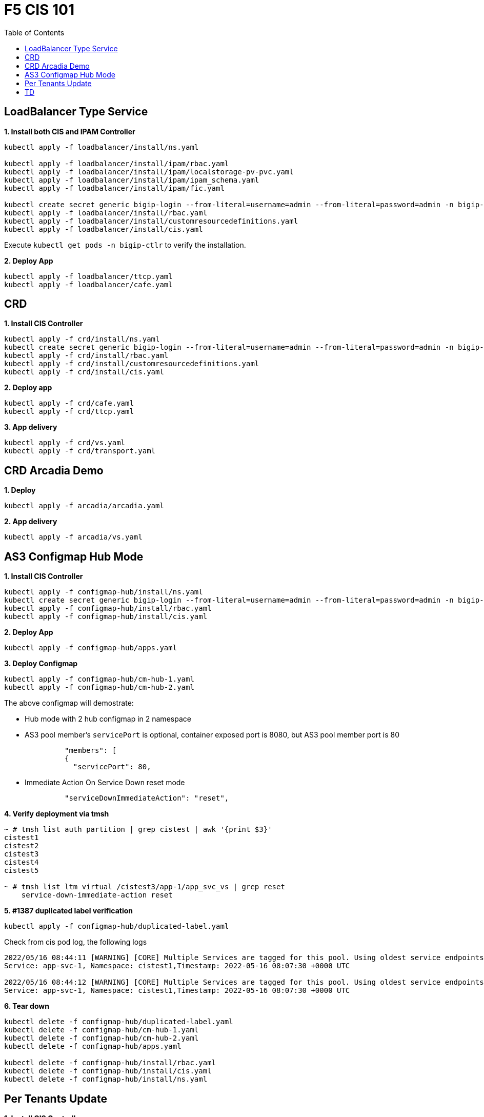 = F5 CIS 101
:toc: manual

== LoadBalancer Type Service

[source, bash]
.*1. Install both CIS and IPAM Controller*
----
kubectl apply -f loadbalancer/install/ns.yaml 

kubectl apply -f loadbalancer/install/ipam/rbac.yaml
kubectl apply -f loadbalancer/install/ipam/localstorage-pv-pvc.yaml
kubectl apply -f loadbalancer/install/ipam/ipam_schema.yaml
kubectl apply -f loadbalancer/install/ipam/fic.yaml 

kubectl create secret generic bigip-login --from-literal=username=admin --from-literal=password=admin -n bigip-ctlr
kubectl apply -f loadbalancer/install/rbac.yaml 
kubectl apply -f loadbalancer/install/customresourcedefinitions.yaml 
kubectl apply -f loadbalancer/install/cis.yaml
----

Execute `kubectl get pods -n bigip-ctlr` to verify the installation.

[source, bash]
.*2. Deploy App*
----
kubectl apply -f loadbalancer/ttcp.yaml
kubectl apply -f loadbalancer/cafe.yaml 
----

== CRD

[source, bash]
.*1. Install CIS Controller*
----
kubectl apply -f crd/install/ns.yaml
kubectl create secret generic bigip-login --from-literal=username=admin --from-literal=password=admin -n bigip-ctlr
kubectl apply -f crd/install/rbac.yaml
kubectl apply -f crd/install/customresourcedefinitions.yaml
kubectl apply -f crd/install/cis.yaml
----

[source, bash]
.*2. Deploy app*
----
kubectl apply -f crd/cafe.yaml 
kubectl apply -f crd/ttcp.yaml
----

[source, bash]
.*3. App delivery*
----
kubectl apply -f crd/vs.yaml 
kubectl apply -f crd/transport.yaml 
----

== CRD Arcadia Demo

[source, bash]
.*1. Deploy*
----
kubectl apply -f arcadia/arcadia.yaml 
----

[source, bash]
.*2. App delivery*
----
kubectl apply -f arcadia/vs.yaml 
----

== AS3 Configmap Hub Mode

[source, bash]
.*1. Install CIS Controller*
----
kubectl apply -f configmap-hub/install/ns.yaml
kubectl create secret generic bigip-login --from-literal=username=admin --from-literal=password=admin -n bigip-ctlr
kubectl apply -f configmap-hub/install/rbac.yaml
kubectl apply -f configmap-hub/install/cis.yaml 
----

[source, bash]
.*2. Deploy App*
----
kubectl apply -f configmap-hub/apps.yaml
----

[source, bash]
.*3. Deploy Configmap*
----
kubectl apply -f configmap-hub/cm-hub-1.yaml
kubectl apply -f configmap-hub/cm-hub-2.yaml 
----

The above configmap will demostrate:

* Hub mode with 2 hub configmap in 2 namespace
* AS3 pool member's `servicePort` is optional, container exposed port is 8080, but AS3 pool member port is 80

[source, yaml]
----
              "members": [
              {
                "servicePort": 80,
----

* Immediate Action On Service Down reset mode

[source, yaml]
----
              "serviceDownImmediateAction": "reset",
----

[source, bash]
.*4. Verify deployment via tmsh*
----
~ # tmsh list auth partition | grep cistest | awk '{print $3}'
cistest1
cistest2
cistest3
cistest4
cistest5

~ # tmsh list ltm virtual /cistest3/app-1/app_svc_vs | grep reset 
    service-down-immediate-action reset
----

[source, bash]
.*5. #1387 duplicated label verification*
----
kubectl apply -f configmap-hub/duplicated-label.yaml 
----

Check from cis pod log, the following logs

[source, bash]
----
2022/05/16 08:44:11 [WARNING] [CORE] Multiple Services are tagged for this pool. Using oldest service endpoints.
Service: app-svc-1, Namespace: cistest1,Timestamp: 2022-05-16 08:07:30 +0000 UTC

2022/05/16 08:44:12 [WARNING] [CORE] Multiple Services are tagged for this pool. Using oldest service endpoints.
Service: app-svc-1, Namespace: cistest1,Timestamp: 2022-05-16 08:07:30 +0000 UTC
----

[source, bash]
.*6. Tear down*
----
kubectl delete -f configmap-hub/duplicated-label.yaml
kubectl delete -f configmap-hub/cm-hub-1.yaml
kubectl delete -f configmap-hub/cm-hub-2.yaml
kubectl delete -f configmap-hub/apps.yaml

kubectl delete -f configmap-hub/install/rbac.yaml
kubectl delete -f configmap-hub/install/cis.yaml
kubectl delete -f configmap-hub/install/ns.yaml
----

== Per Tenants Update

[source, bash]
.*1. Install CIS Controller*
----
kubectl apply -f configmap-filter-tenants/install/ns.yaml
kubectl create secret generic bigip-login --from-literal=username=admin --from-literal=password=admin -n bigip-ctlr
kubectl apply -f configmap-filter-tenants/install/rbac.yaml
kubectl apply -f configmap-filter-tenants/install/cis.yaml
----

*2. Use the following script to test CIS control plane performance*


[cols="2,5a"]
|===
|Service Numbers |Scripts

|10
|

[source, bash]
----
kubectl apply -f configmap-filter-tenants/deploy-10.yaml 
kubectl apply -f configmap-filter-tenants/cm-10.yaml 

// add 11th app and 11th vs and record time spended
kubectl apply -f configmap-filter-tenants/deploy-11.yaml 
kubectl apply -f configmap-filter-tenants/cm-11.yaml 

// upadate service, then record time 
kubectl scale -n cistest11 deploy/app-1 --replicas=2

// delete service from BIG-IP, record time
kubectl apply -f configmap-filter-tenants/cm-10.yaml 

// resource release
kubectl scale -n cistest11 deploy/app-1 --replicas=1
----

|20
|

[source, bash]
----
kubectl apply -f configmap-filter-tenants/deploy-20.yaml
kubectl apply -f configmap-filter-tenants/cm-20.yaml

// add 21th app and 21th vs and record time spended
kubectl apply -f configmap-filter-tenants/deploy-21.yaml
kubectl apply -f configmap-filter-tenants/cm-21.yaml 

// upadate service, then record time 
kubectl scale -n cistest21 deploy/app-1 --replicas=2

// delete service from BIG-IP, record time
kubectl apply -f configmap-filter-tenants/cm-20.yaml

// resource release
kubectl scale -n cistest21 deploy/app-1 --replicas=1 
----

|30
|

[source, bash]
----
kubectl apply -f configmap-filter-tenants/deploy-30.yaml
kubectl apply -f configmap-filter-tenants/cm-30.yaml 

// add 31th app and 31th vs and record time spended
kubectl apply -f configmap-filter-tenants/deploy-31.yaml
kubectl apply -f configmap-filter-tenants/cm-31.yaml 

// upadate service, then record time
kubectl scale -n cistest31 deploy/app-1 --replicas=2

// delete service from BIG-IP, record time
kubectl apply -f configmap-filter-tenants/cm-30.yaml 

// resource release
kubectl scale -n cistest31 deploy/app-1 --replicas=1
----

|40
|

[source, bash]
----
kubectl apply -f configmap-filter-tenants/deploy-40.yaml
kubectl apply -f configmap-filter-tenants/cm-40.yaml 

// add 41th app and 41th vs and record time spended
kubectl apply -f configmap-filter-tenants/deploy-41.yaml
kubectl apply -f configmap-filter-tenants/cm-41.yaml

// upadate service, then record time
kubectl scale -n cistest41 deploy/app-1 --replicas=2

// delete service from BIG-IP, record time
kubectl apply -f configmap-filter-tenants/cm-40.yaml

// resource release
kubectl scale -n cistest41 deploy/app-1 --replicas=1 
----

|50
|

[source, bash]
----
kubectl apply -f configmap-filter-tenants/deploy-50.yaml
kubectl apply -f configmap-filter-tenants/cm-50.yaml

// add 51th app and 51th vs and record time spended
kubectl apply -f configmap-filter-tenants/deploy-51.yaml
kubectl apply -f configmap-filter-tenants/cm-51.yaml

// upadate service, then record time
kubectl scale -n cistest51 deploy/app-1 --replicas=2

// delete service from BIG-IP, record time
kubectl apply -f configmap-filter-tenants/cm-50.yaml

// resource release
kubectl scale -n cistest51 deploy/app-1 --replicas=1
----

|60
|

[source, bash]
----
kubectl apply -f configmap-filter-tenants/deploy-60.yaml
kubectl apply -f configmap-filter-tenants/cm-60.yaml

// add 61th app and 61th vs and record time spended
kubectl apply -f configmap-filter-tenants/deploy-61.yaml
kubectl apply -f configmap-filter-tenants/cm-61.yaml

// upadate service, then record time
kubectl scale -n cistest61 deploy/app-1 --replicas=2

// delete service from BIG-IP, record time
kubectl apply -f configmap-filter-tenants/cm-60.yaml

// resource release
kubectl scale -n cistest61 deploy/app-1 --replicas=1
----

|70
|

[source, bash]
----
kubectl apply -f configmap-filter-tenants/deploy-70.yaml
kubectl apply -f configmap-filter-tenants/cm-70.yaml

// add 71th app and 71th vs and record time spended
kubectl apply -f configmap-filter-tenants/deploy-71.yaml
kubectl apply -f configmap-filter-tenants/cm-71.yaml

// upadate service, then record time
kubectl scale -n cistest71 deploy/app-1 --replicas=2

// delete service from BIG-IP, record time
kubectl apply -f configmap-filter-tenants/cm-70.yaml

// resource release
kubectl scale -n cistest71 deploy/app-1 --replicas=1
----

|80
|

[source, bash]
----
kubectl apply -f configmap-filter-tenants/deploy-80.yaml
kubectl apply -f configmap-filter-tenants/cm-80.yaml

// add 81th app and 81th vs and record time spended
kubectl apply -f configmap-filter-tenants/deploy-81.yaml
kubectl apply -f configmap-filter-tenants/cm-81.yaml

// upadate service, then record time
kubectl scale -n cistest81 deploy/app-1 --replicas=2

// delete service from BIG-IP, record time
kubectl apply -f configmap-filter-tenants/cm-80.yaml

// resource release
kubectl scale -n cistest81 deploy/app-1 --replicas=1
----

|90
|

[source, bash]
----
kubectl apply -f configmap-filter-tenants/deploy-90.yaml
kubectl apply -f configmap-filter-tenants/cm-90.yaml

// add 91th app and 91th vs and record time spended
kubectl apply -f configmap-filter-tenants/deploy-91.yaml
kubectl apply -f configmap-filter-tenants/cm-91.yaml

// upadate service, then record time
kubectl scale -n cistest91 deploy/app-1 --replicas=2

// delete service from BIG-IP, record time
kubectl apply -f configmap-filter-tenants/cm-90.yaml

// resource release
kubectl scale -n cistest91 deploy/app-1 --replicas=1
----

|100
|

[source, bash]
----
kubectl apply -f configmap-filter-tenants/deploy-100.yaml
kubectl apply -f configmap-filter-tenants/cm-100.yaml

// add 101th app and 101th vs and record time spended
kubectl apply -f configmap-filter-tenants/deploy-101.yaml
kubectl apply -f configmap-filter-tenants/cm-101.yaml

// upadate service, then record time
kubectl scale -n cistest101 deploy/app-1 --replicas=2

// delete service from BIG-IP, record time
kubectl apply -f configmap-filter-tenants/cm-100.yaml

// resource release
kubectl scale -n cistest101 deploy/app-1 --replicas=1
----

|===

[source, bash]
.*Commands used to record time*
----
// add 11th service, then record time
STARTTIME=$(date +%s) ; for i in {1..100} ; do tmsh list ltm pool /cistest11/app-1/* | grep pool | wc -l ; ENDTIME=$(date +%s); echo "spend $(($ENDTIME - $STARTTIME)) seconds" ; sleep 3 ; done

// update service, then record time
STARTTIME=$(date +%s) ; for i in {1..100} ; do tmsh list ltm pool /cistest11/app-1/app-1_app_svc_pool members | grep address | wc -l ; ENDTIME=$(date +%s); echo "spend $(($ENDTIME - $STARTTIME)) seconds" ; sleep 3 ; done

// delete 11th service, then record time
STARTTIME=$(date +%s) ; for i in {1..100} ; do tmsh list auth partition | grep cistest | wc -l ; ENDTIME=$(date +%s); echo "spend $(($ENDTIME - $STARTTIME)) seconds" ; sleep 3 ; done
----

== TD

[source, bash]
.**
----

----

[source, bash]
.**
----

----

[source, bash]
.**
----

----
